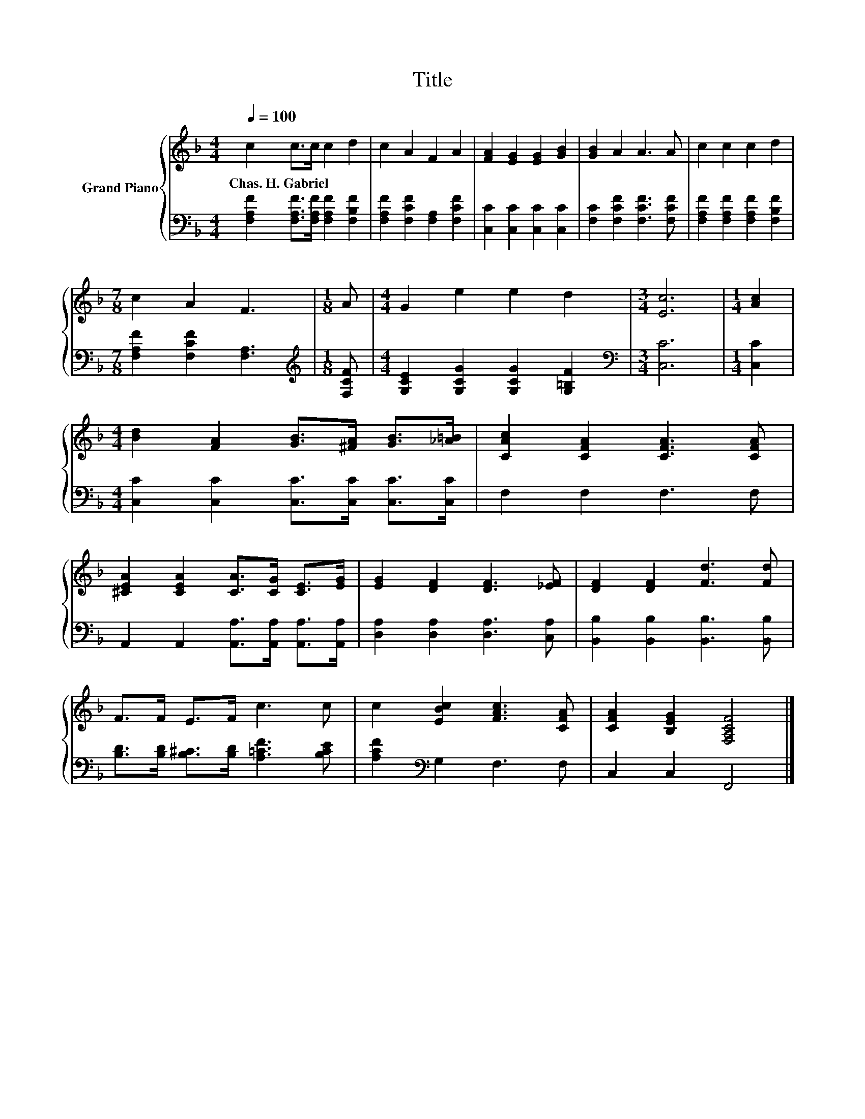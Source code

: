 X:1
T:Title
%%score { 1 | 2 }
L:1/8
Q:1/4=100
M:4/4
K:F
V:1 treble nm="Grand Piano"
V:2 bass 
V:1
 c2 c>c c2 d2 | c2 A2 F2 A2 | [FA]2 [EG]2 [EG]2 [GB]2 | [GB]2 A2 A3 A | c2 c2 c2 d2 | %5
w: Chas.~H.~Gabriel * * * *|||||
[M:7/8] c2 A2 F3 |[M:1/8] A |[M:4/4] G2 e2 e2 d2 |[M:3/4] [Ec]6 |[M:1/4] [Ac]2 | %10
w: |||||
[M:4/4] [Bd]2 [FA]2 [GB]>[^FA] [GB]>[_A=B] | [CAc]2 [CFA]2 [CFA]3 [CFA] | %12
w: ||
 [^CEA]2 [CEA]2 [CA]>[CG] [CE]>[EG] | [EG]2 [DF]2 [DF]3 [_EF] | [DF]2 [DF]2 [Fd]3 [Fd] | %15
w: |||
 F>F E>F c3 c | c2 [EBc]2 [FAc]3 [CFA] | [CFA]2 [B,EG]2 [F,A,CF]4 |] %18
w: |||
V:2
 [F,A,F]2 [F,A,F]>[F,A,F] [F,A,F]2 [F,B,F]2 | [F,A,F]2 [F,CF]2 [F,A,]2 [F,CF]2 | %2
 [C,C]2 [C,C]2 [C,C]2 [C,C]2 | [F,C]2 [F,CF]2 [F,CF]3 [F,CF] | %4
 [F,A,F]2 [F,A,F]2 [F,A,F]2 [F,B,F]2 |[M:7/8] [F,A,F]2 [F,CF]2 [F,A,]3 |[M:1/8][K:treble] [F,CF] | %7
[M:4/4] [G,CE]2 [G,CG]2 [G,CG]2 [G,=B,F]2 |[M:3/4][K:bass] [C,C]6 |[M:1/4] [C,C]2 | %10
[M:4/4] [C,C]2 [C,C]2 [C,C]>[C,C] [C,C]>[C,C] | F,2 F,2 F,3 F, | %12
 A,,2 A,,2 [A,,A,]>[A,,A,] [A,,A,]>[A,,A,] | [D,A,]2 [D,A,]2 [D,A,]3 [C,A,] | %14
 [B,,B,]2 [B,,B,]2 [B,,B,]3 [B,,B,] | [B,D]>[B,D] [B,^C]>[B,D] [A,=CF]3 [B,CE] | %16
 [A,CF]2[K:bass] G,2 F,3 F, | C,2 C,2 F,,4 |] %18

